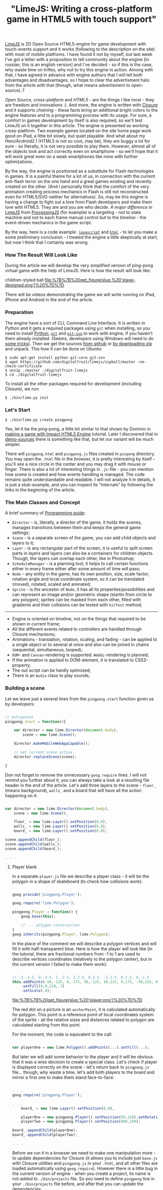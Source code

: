 #+title: "LimeJS: Writing a cross-platform game in HTML5 with touch support"
#+datetime: 15 Feb 2011 22:10
#+tags: html5 javascript limejs
#+hugo_section: blog-en

[[http://www.limejs.com][LimeJS]] is 2D Open Source HTML5-engine for
game development with touch-events support and it works (following to
the description on the site) with most of mobile platfroms. I have found
it not by myself, but last week I've got a letter with a proposition to
tell community about the engine [in russian, this is an english version]
and I've decided - so if this is the case, why waste time on trifles,
why not to try this engine in action. Among with that, I have agreed in
advance with engine authors that I will tell both advantages and
disadvantages, so I hope to clear the advertisment halo from the article
with that (though, what means advertisment to open-source)..?

/Open Source/, /cross-platform/ and /HTML5/ - are the things I like
most - they are freedom and innovations :). And more, the engine is
written with [[http://code.google.com/closure/][Closure]] and it
supports /chaining/ - these facts bring an additional bright colors to
the engine features and to a programming process with its usage. For
sure, a comfort in games development by itself is also required, so
we'll test LimeJS on it together in this article. The engine is
presented as working cross-platform. Two example games located on the
site home page work good on iPad, a little bit slowly, but quiet
playable. And what about my Hero/Android2.1 (HTML5 is not so cool, may
be), they are buggy a lot for sure - so literally, it is not very
possible to play them. However, almost all of the objects look and act
correctly even on smartphone - so we'll hope that it will work great
even on a weak smartphones like mine with further optimizations.

By the way, the engine is positioned as a substitute for
Flash-technologies in games. It is a painful theme for a lot of us, in
connection with the current anti-flash terror on the one hand and a
great games existing and recently created on the other. (And I
personally think that the comfort of the very animation creating process
mechanics in Flash is still not reconstructed even for HTML5/SVG neither
for alternatives). So, may be this engine is having a change to fight
out a love from Flash developers and make them love with HTML5. They are
and you are who decide. /A major difference/ in
[[http://www.limejs.com][LimeJS]] from
[[http://processingjs.org/][ProcessingJS]] (for example) is a
targeting - not to state machine and not to each frame manual control
but to the /timeline/ - the event-driven mechanics in the game script.

By the way, here is a code example:
[[http://paste.pocoo.org/show/336927/][=javascript=]] and
[[http://paste.pocoo.org/show/336929/][=html=]] - to let you make a some
preliminary conclusion - I treated the engine a little skeptically at
start, but now I think that I certainly was wrong.

*** How The Result Will Look Like
:PROPERTIES:
:CUSTOM_ID: how-the-result-will-look-like
:END:
During the article we will develop the very simplified version of
ping-pong virtual game with the help of LimeJS. Here is how the result
will look like:

#+caption: Men in blue shorts on a green soccer field playing with a
children-styled ball
[[file:%7B%7B%20get_figure(slug,%20'stage-designed.png')%20%7D%7D]]

There will be videos demonstrating the game we will write running on
iPad, iPhone and Android in the end of the article.

*** Preparation
:PROPERTIES:
:CUSTOM_ID: preparation
:END:
The engine have a sort of CLI, Command Line Interface. It is written in
Python and it gets a required packages using =git= when installing, so
you need to install [[http://python.org/download/][Python]],
[[http://git-scm.com/download][=git=]] and
[[http://www.kernel.org/pub/software/scm/git/docs/git-svn.html][=git-svn=]]
to work with engine, if you haven't them already installed. (Seems,
developers using Windows will need to do
[[http://stackoverflow.com/questions/350907/git-svn-on-windows-where-to-get-binaries][some
tricks]]). Then we get the sources
[[http://github.com/digitalfruit/limejs][from github]] or
[[https://github.com/digitalfruit/limejs/zipball/master][by downloading
zip]] and unpack. This how it can be done on Ubuntu:

#+begin_example
$ sudo apt-get install python git-core git-svn
$ wget https://github.com/digitalfruit/limejs/zipball/master -no-check-certificate
$ unzip ./master ./digitalfruit-limejs
$ cd ./digitalfruit-limejs
#+end_example

To install all the other packages required for development (including
Closure), we run:

#+begin_example
$ ./bin/lime.py init
#+end_example

*** Let's Start
:PROPERTIES:
:CUSTOM_ID: lets-start
:END:
#+begin_example
$ ./bin/lime.py create pingpong
#+end_example

Yes, let it be the ping-pong, a little bit similar to that shown by
Dominic in [[http://vimeo.com/17161851][making a game with Impact HTML5
Engine]] tutorial. Later I discovered that in
[[https://github.com/digitalfruit/limejs/tree/master/lime/demos/pong][demo-sources]]
there is something like that, but let our variant will be much simpler.

There will =pingpong.html= and =pingpong.js= files created in =pinpong=
directory. You may open the =.html= file in the browser, it is pretty
interesting by itself - you'll see a nice circle in the center and you
may drag it with mouse or finger. There is also a lot of interesting
things in =.js=-file - you can mention how scene is created and how
events handling is managed. The code remains quite understandable and
readable. I will not analyze it in details, it is just a stub-example,
and you can inspect its "internals" by following the links in the
beginning of the article.

*** The Main Classes and Concept
:PROPERTIES:
:CUSTOM_ID: the-main-classes-and-concept
:END:
A brief summary of
[[http://www.limejs.com/0-getting-started][Programming guide]]:

- =Director= - is, literally, a director of the game, it holds the
  scenes, manages transitions between them and keeps the general game
  settings;
- =Scene= - is a separate screen of the game, you can add child objects
  and layers to it;
- =Layer= - is any rectangular part of the screen, it is useful to split
  screen parts in layers and layers can also be a containers for
  children objects. Though, the layers can overlap each other, like in
  Photoshop;
- =ScheduleManager= - is a planning tool, it helps to call certain
  functions either in every frame either after some amount of time will
  pass;
- =Node= - any entity in the game, has its own position, size, scale
  factor, rotation angle and local coordinate system, so it can be
  translated (moved), rotated, scaled and animated;
- =Sprite= - is the ancestor of =Node=, it has all its
  properties/possibilities and can represent an image and/or geometric
  shape (startin from circle to any polygon); sprites can be masked from
  each other, filled with gradients and their collisions can be tested
  with =hitTest= method;

--------------

- Engine is oriented on timeline, not on the things that required to be
  shown in current frame;
- All the different events related to controllers are handled through
  Closure mechanisms;
- Animations - translation, rotation, scaling, and fading - can be
  applied to a single object or to several at once and also can be
  joined in chains (sequential, simultaneous, looped);
- =DOM=- and =Canvas=-rendering is supported. =WebGL=-rendering is
  planned;
- If the animation is applied to DOM-element, it is translated to
  CSS3-property;
- The out script can be hardly optimized;
- There is an =Audio= class to play sounds;

*** Building a scene
:PROPERTIES:
:CUSTOM_ID: building-a-scene
:END:
Let we leave just a several lines from the =pingpong.start= function
given us by developers:

#+begin_src javascript

// entrypoint
pingpong.start = function(){

    var director = new lime.Director(document.body),
        scene = new lime.Scene();

    director.makeMobileWebAppCapable();

    // set current scene active
    director.replaceScene(scene);

}
#+end_src

Don not forget to remove the unneсessary =goog.require= lines. I will
not remind you further about it, you can always take a look at a
resulting file header in the end of the article. Let's add three layers
to the scene - =floor_= (means background), =walls_= and a board that
will have all the action happening on it:

#+begin_src javascript

var director = new lime.Director(document.body),
    scene = new lime.Scene(),

    floor_ = new lime.Layer().setPosition(0,0),
    walls_ = new lime.Layer().setPosition(0,0),
    board_ = new lime.Layer().setPosition(0,0);

scene.appendChild(floor_);
scene.appendChild(walls_);
scene.appendChild(board_);

. . .
#+end_src

**** Player blank
:PROPERTIES:
:CUSTOM_ID: player-blank
:END:
In a separate =player.js= file we describe a player class - it will be
the polygon in a shape of skateboard (to check how collisions work):

#+begin_src javascript

goog.provide('pingpong.Player');

goog.require('lime.Polygon');

pingpong.Player = function() {
    goog.base(this);

    // ... polygon construction
}
goog.inherits(pingpong.Player, lime.Polygon);
#+end_src

In the place of the comment we will describe a polygon vertices and will
fill it with half-transparent blue. Here is how the player will look
like (in the tutorial, there are fractional numbers from -1 to 1 are
used to describe vertices coordinates (relatively to the polygon
center), but in the current version I failed to make them work):

#+begin_src javascript

// -1,-2.5, 0,-3.5, 1,-2.5, 1,2.5, 0,3.5, -1,2.5, 0,1.5, 0,-1.5
this.addPoints(-50,-125, 0,-175, 50,-125, 50,125, 0,175, -50,125, 0,75, 0,-75)
    .setFill(0,0,210,.7)
    .setScale(.4);
#+end_src

#+caption: Player
[[file:%7B%7B%20get_figure(slug,%20'player.png')%20%7D%7D]]

The red dot on a picture is an =anchorPoint=, it is calculated
automatically for polygon. This point is a reference point of local
coordinates system of the sprite - all the relative sizes and distances
related to polygon are calculated starting from this point.

For the moment, the code is equivalent to the call:

#+begin_src javascript

var playerOne = new lime.Polygon().addPoints(...).setFill(...);
#+end_src

But later we will add some behavior to the player and it will be obvious
that it was a wise decision to create a special class. Let's check if
player is displayed correctly on the scene - let's return back to
=pingpong.js= file... though, why waste a time, let's add both players
to the board and mirror a first one to make them stand face-to-face:

#+begin_src javascript

. . .
goog.require('pingpong.Player');

. . .
    board_ = new lime.Layer().setPosition(0,0),

    playerOne = new pingpong.Player().setPosition(50,150).setRotation(180),
    playerTwo = new pingpong.Player().setPosition(400,150);

board_.appendChild(playerOne);
board_.appendChild(playerTwo);

. . .
#+end_src

Before we run it in a browser we need to make one manipulation more - to
update dependencies for Closure (it allows you to include just =base.js=
with Closure utilities and =pingpong.js= in your =.html=, and all other
files are loaded automatically using =goog.require=). However there is a
little bug in the current version of engine - when you create a project,
its name is not added to =./bin/projects= file. So you need to define
=pingpong= line in your =./bin/projects= file before, and after that you
can update the dependencies:

#+begin_example
$ vim ./bin/projects   # add `pingpong` line
$ ./bin/lime.py update
#+end_example

So, this is what you can see on the screen:

#+caption: Beach-boys wearing blue shorts
[[file:%7B%7B%20get_figure(slug,%20'stage1.png')%20%7D%7D]]

**** Ball blank
:PROPERTIES:
:CUSTOM_ID: ball-blank
:END:
Now let's make a =ball.js= file with this content:

#+begin_src javascript

goog.provide('pingpong.Ball');

goog.require('lime.Circle');

pingpong.Ball = function() {
    goog.base(this);

    this.setFill(255,0,0,.7)
        .setSize(20,20);
}
goog.inherits(pingpong.Ball, lime.Circle);
#+end_src

Then update dependencies:

#+begin_example
$ ./bin/lime.py update
#+end_example

And add the ball to the board in =pingpong.js=:

#+begin_src javascript

. . .
goog.require('pingpong.Ball');
. . .

    playerOne = new pingpong.Player().setPosition(50,150).setRotation(180),
    playerTwo = new pingpong.Player().setPosition(400,150),
    ball = new pingpong.Ball().setPosition(275,150);

board_.appendChild(playerOne);
board_.appendChild(playerTwo);
board_.appendChild(ball);
#+end_src

#+caption: Beach-boys wearing blue shorts playing with a ball
[[file:%7B%7B%20get_figure(slug,%20'stage2.png')%20%7D%7D]]

**** Background
:PROPERTIES:
:CUSTOM_ID: background
:END:
Now let's create a field with a players, every player will have a half
of the field with its own color. We will say =Director= what are the
game screen size parameters:

#+begin_src javascript

var director = new lime.Director(document.body,600,480),
#+end_src

This dimensions are not related to any pixels, by no means - the game
canvas is automatically resized and maximized to the screen when
required, but these dimensions allow us to use relative positions of
elements on the canvas. Correct the ball position and players positions
relatively to new screen size:

#+begin_src javascript

playerOne = new pingpong.Player().setPosition(40,240).setRotation(180),
playerTwo = new pingpong.Player().setPosition(600,240),
ball = new pingpong.Ball().setPosition(320,240);
#+end_src

Now, at last, the background. Yep, it will be just two sprites,
splitting the screen in half - no indirect logic.

#+begin_src javascript

floor_.appendChild(new lime.Sprite().setPosition(160,240)
                                    .setSize(320,480)
                                    .setFill(100,100,100));
floor_.appendChild(new lime.Sprite().setPosition(480,240)
                                    .setSize(320,480)
                                    .setFill(200,200,200));

board_.appendChild(...);
. . .
#+end_src

#+caption: Beach-boys wearing blue shorts playing on a asphalt
[[file:%7B%7B%20get_figure(slug,%20'stage3.png')%20%7D%7D]]

**** Wall blank
:PROPERTIES:
:CUSTOM_ID: wall-blank
:END:
Wall will not have a lot of logic, but as a tradition we will also place
it in a separate class. Walls will have 20x20 size. Create a file
=wall.js= with this content:

#+begin_src javascript

goog.provide('pingpong.Wall');

goog.require('lime.Sprite');

pingpong.Wall = function() {
    goog.base(this);

    this.setFill(255,255,0)
        .setSize(20,20);
}
goog.inherits(pingpong.Wall, lime.Sprite);
#+end_src

Update dependencies:

#+begin_example
$ ./bin/lime.py update
#+end_example

And place the walls along the canvas edges in =pingpong.js=:

#+begin_src javascript

. . .
goog.require('pingpong.Wall');
. . .

floor_.appendChild(...);

// horizontal walls
for (x = 10; x <= 630; x += 20) {
    walls_.appendChild(new pingpong.Wall().setPosition(x, 10));
    walls_.appendChild(new pingpong.Wall().setPosition(x, 470));
}
// vertical walls
for (y = 30; y <= 450; y += 20) {
    walls_.appendChild(new pingpong.Wall().setPosition(10, y));
    walls_.appendChild(new pingpong.Wall().setPosition(630, y));
}

board_.appendChild(...);
#+end_src

That's all, the game board is complete - we can start to program logic!

#+caption: Beach-boys wearing blue shorts with a ball over a grey
rectangles surrounded with yellow crates
[[file:%7B%7B%20get_figure(slug,%20'stage4.png')%20%7D%7D]]

**** Players logic
:PROPERTIES:
:CUSTOM_ID: players-logic
:END:
Player sprite must move vertically towards the touched or clicked point,
omitting the walls. Moving is done easy:

#+begin_src javascript

. . .

director.makeMobileWebAppCapable();

goog.events.listen(floor_,['mousedown','touchstart'],function(e){
    var player_ = (e.position.x <= 320) ? playerOne : playerTwo;
    player_.runAction(
            new lime.animation.MoveTo(player_.getPosition().x,
                                      e.position.y).setDuration(1));
});

director.replaceScene(scene);
#+end_src

But with this behaviour the players are moving through walls. Keep each
wall instance to test on collisions with player is not a best way for
us, so we will let a programmer to determine what rectangular bounds are
restricted for player. Thus we will need two methods in the end of
=player.js=:

#+begin_src javascript

pingpong.Player.prototype.setMovementBounds = function(top,right,bottom,left) {
    this._moveBounds = new goog.math.Box(top,right,bottom,left);
    return this;
}

pingpong.Player.prototype.alignBounds = function(x, y) {
    if (this._moveBounds === undefined) return new goog.math.Coordinate(x, y);
    var size_ = new goog.math.Size(this.getSize().width * this.getScale().x,
                                   this.getSize().height * this.getScale().y);
    var newX = x, newY = y;
    if (x < (this._moveBounds.left + (size_.width / 2)))
                  newX = this._moveBounds.left + (size_.width / 2);
    if (x > (this._moveBounds.right - (size_.width / 2)))
                  newX = this._moveBounds.right - (size_.width / 2);
    if (y < (this._moveBounds.top + (size_.height / 2)))
                  newY = this._moveBounds.top + (size_.height / 2);
    if (y > (this._moveBounds.bottom - (size_.height / 2)))
                  newY = this._moveBounds.bottom - (size_.height / 2);
    return new goog.math.Coordinate(newX, newY);
}
#+end_src

The first one allows to set rectangular boundaries for player's movement
and the second one - returns the position aligned to the edges of this
bounds. Note that scale vector is taken into account in calculation
process.

Now let's update the players' definitions in =pingpong.js=:

#+begin_src javascript

playerOne = new pingpong.Player().setPosition(40,240)
                                 .setRotation(180)
                                 .setMovementBounds(20,620,460,20),
playerTwo = new pingpong.Player().setPosition(600,240)
                                 .setMovementBounds(20,620,460,20),
#+end_src

And let's correct the event where the movement happens:

#+begin_src javascript

goog.events.listen(floor_,['mousedown','touchstart'],function(e){
    var player_ = (e.position.x <= 320) ? playerOne : playerTwo;
    player_.runAction(
            new lime.animation.MoveTo(
                    player_.alignBounds(player_.getPosition().x,
                                        e.screenPosition.y))
                              .setDuration(1));
});
#+end_src

**** Ball logic
:PROPERTIES:
:CUSTOM_ID: ball-logic
:END:
We will also need some additional functions for a ball. The first one,
as for player, allows to set ball movement bounds, the second one allows
to set ball velocity and the third one allows to set "reset position" -
a position where the ball will returned when if one of the players
misses it (=ball.js=):

#+begin_src javascript

pingpong.Ball = function() {
    goog.base(this);

    this.setFill(255,0,0,.7)
        .setSize(20,20);

    this._xCoef = 1;
    this._yCoef = 1;

    this._resetPos = new goog.math.Coordinate(0, 0);
    this._velocity = 2;
}
goog.inherits(pingpong.Ball,lime.Circle);

pingpong.Ball.prototype.setMovementBounds = function(top,right,bottom,left) {
    this._moveBounds = new goog.math.Box(top,right,bottom,left);
    return this;
}

pingpong.Ball.prototype.setVelocity = function(velocity) {
    if (velocity) this._velocity = velocity;
    return this;
}

pingpong.Ball.prototype.setResetPosition = function(x, y) {
    this._resetPos = new goog.math.Coordinate(x, y);
    return this;
}
#+end_src

There we also describe the main detection function, it will test if one
of the players catched the ball and will reset ball position if not. If
the vertical wall was hit, funtion returns the position of hit to let
the outer function to determine which player to blame, judging by theirs
position.

#+begin_src javascript

pingpong.Ball.prototype.updateAndCheckHit = function(dt,playerOne,playerTwo) {
    var newPos_ = this.getPosition();
    var size_ = new goog.math.Size(this.getSize().width * this.getScale().x,
                                   this.getSize().height * this.getScale().y);
    newPos_.x += this._xCoef * this._velocity * dt;
    newPos_.y += this._yCoef * this._velocity * dt;
    var hitVBounds_ = false; // vertical bounds were hit
    if (this._moveBounds !== undefined) {
        if (newPos_.x <= (this._moveBounds.left + (size_.width / 2)))
                         { this._xCoef = 1; hitVBounds_ = true; }
        if (newPos_.x >= (this._moveBounds.right - (size_.width / 2)))
                         { this._xCoef = -1; hitVBounds_ = true; }
        if (newPos_.y <= (this._moveBounds.top + (size_.height / 2)))
                         this._yCoef = 1;
        if (newPos_.y >= (this._moveBounds.bottom - (size_.height / 2)))
                         this._yCoef = -1;
    }
    var p1catched_ = playerOne.catched(this.getParent().localToScreen(newPos_));
    var p2catched_ = playerTwo.catched(this.getParent().localToScreen(newPos_));
    if (hitVBounds_ && !p1catched_ && !p2catched_) {
        this.setPosition(this._resetPos.x,this._resetPos.y);
        return newPos_;
    } else if (p1catched_) { this.xCoef = 1; return null; }
      else if (p2catched_) { this.xCoef = -1; return null; }
    this.setPosition(newPos_.x, newPos_.y);
    return null;
}
#+end_src

#+begin_quote
In such functions you will need to monitor the current coordinate
system, you work with, closely and to convert it properly when it is
required. In this case =parnet= - is the layer that holds the ball and
the ball position is the position relative to this layer coordinate
system. Thereby we convert the ball position defined in layer coordinate
system into the screen coordinate system before passing it to the
=catched= method, and inside the =catched= method described below, we
convert the passed ball position defined in screen coordinate system
into the player local coordinate system.
#+end_quote

Now we need to add the =catched= method which is used in previous
function to =player.js= file. Using all the polygon vertices coordinates
+ scale and rotation, it returns if passed position is inside the area
of polygon:

#+begin_src javascript

pingpong.Player.prototype.catched = function(pos) {
    var p = this.getPoints(),
        s = this.getScale(),
        r = this.getRotation(),
        plen = p.length,
        coord = this.screenToLocal(pos),
        inPoly = false;

    var rsin = Math.sin(r * Math.PI / 180),
        rcos = Math.cos(r * Math.PI / 180),
        csx = coord.x * s.x,
        csy = coord.y * s.y,
        crx = (csx * rcos) - (csy * rsin),
        cry = (csx * rsin) + (csy * rcos);
        crx = coord.x, cry = coord.y;

    if (plen > 2) {
        var i, j, c = 0;

        for (i = 0, j = plen - 1; i < plen; j = i++) {
            var pix_ = p[i].x, piy_ = p[i].y,
                pjx_ = p[j].x, pjy_ = p[j].y;

            if (((piy_ > cry) != (pjy_ > cry)) &&
                (crx < (pjx_ - pix_) * (cry - piy_) /
                    (pjy_ - piy_) + pix_)) {
                    inPoly = !inPoly;
                }
        }
    }

    return inPoly;
}
#+end_src

New setting are required to be set when initializing the ball in
=pingpong.js=:

#+begin_src javascript

ball = new pingpong.Ball().setPosition(320,240)
                          .setMovementBounds(20,620,460,20)
                          .setVelocity(.2)
                          .setResetPosition(320,240);
#+end_src

And now the main thing, checking the events that happened with the ball.
We will use =schedule= method from =scheduleManager=, it calls the given
function in each frame, telling it how much time passed from the
previous frame. Currently we will blame the player who missed the ball
in console and in the next subchapter we will make a =Label= for it:

#+begin_src javascript

goog.events.listen(. . .);

var hitPos_;
lime.scheduleManager.schedule(function(dt){
    if (hitPos_ = ball.updateAndCheckHit(dt, playerOne, playerTwo)) {
       console.log('player',(hitPos_.x <= 320) ? 1 : 2,'is a loser');
    };
},ball);

director.replaceScene(scene);
#+end_src

**** Blaming Message
:PROPERTIES:
:CUSTOM_ID: blaming-message
:END:
Now will add a label which will tell us who failed to catch the ball.
Just an information about who failed, we will not waste time on counting
the score:

#+begin_src javascript

ball = . . .
       .setResetPosition(320,240),

label = new lime.Label().setPosition(280,30)
                        .setText('').setFontFamily('Verdana')
                        .setFontColor('#c00').setFontSize(18)
                        .setFontWeight('bold').setSize(150,30);
#+end_src

Don't forget to add the label the to board layer:

#+begin_src javascript

board_.appendChild(ball);
board_.appendChild(label);
#+end_src

And, replace the output target from console to label:

#+begin_src javascript

goog.events.listen(. . .);

var hitPos_ = null, defDelay_ = 500, delay_ = defDelay_;
lime.scheduleManager.schedule(function(dt){
    delay_ -= dt;
    if (delay_ <= 0) label.setText('');
    if (hitPos_ = ball.updateAndCheckHit(dt, playerOne, playerTwo)) {
       label.setText('player ' + ((hitPos_.x <= 320) ? 1 : 2) + ' is a loser');
       delay_ = defDelay_;
    };
},ball);

director.replaceScene(scene);
#+end_src

That's all. the ball is flying over the board, bounces from players, the
one who missed it is blamed with the evil red label - I think it is
enough for demonstration game.

**** Make-up
:PROPERTIES:
:CUSTOM_ID: make-up
:END:
Great, let's do some make-up to demonstrate how gradients and textures
work.

Let out background will have a nice grass-greeny color - we will change
a background sprites initialization in =pingpong.js=:

#+begin_src javascript

floor_.appendChild(new lime.Sprite().setPosition(160,240)
                                    .setSize(321,480)
                                    .setFill(new lime.fill.LinearGradient()
                                                     .setDirection(0,1,1,0)
                                                     .addColorStop(0,0,92,0,1)
                                                     .addColorStop(1,134,200,105,1)));
floor_.appendChild(new lime.Sprite().setPosition(480,240)
                                    .setSize(320,480)
                                    .setFill(new lime.fill.LinearGradient()
                                                     .setDirection(1,1,0,0)
                                                     .addColorStop(0,0,92,0,1)
                                                     .addColorStop(1,134,200,105,1)));
#+end_src

For players (=player.js=) we will give a little bit transparent sea-like
blue gradient:

#+begin_src javascript

this.addPoints(-50,-125, 0,-175, 50,-125, 50,125, 0,175, -50,125, 0,75, 0,-75)
    .setFill(new lime.fill.LinearGradient()
                          .setDirection(0,1,1,0)
                          .addColorStop(0,0,0,210,.7)
                          .addColorStop(1,0,0,105,.7))
    .setScale(.4);
#+end_src

Ball (=ball.js=) will have a texture:

#+begin_src javascript

this.setFill('./ball.png')
    .setSize(20,20);
#+end_src

Wall (=wall.js=) will be painted with concrete blue color and inherited
from =RoundedRect=:

#+begin_src javascript

pingpong.Wall = function() {
    goog.base(this);

    this.setFill(109,122,181)
        .setSize(20,20)
        .setRadius(3);
}
goog.inherits(pingpong.Wall, lime.RoundedRect);
#+end_src

Now everything looks much prettier:

#+caption: Men in blue shorts on a soccer field playing with children
ball
[[file:%7B%7B%20get_figure(slug,%20'stage-designed.png')%20%7D%7D]]

**** Compilation
:PROPERTIES:
:CUSTOM_ID: compilation
:END:
So, the demonstration game is complete. Here are the sources I've got:

[[http://paste.pocoo.org/show/338943/][=pingpong.js=]] |
[[http://paste.pocoo.org/show/338944/][=player.js=]] |
[[http://paste.pocoo.org/show/338945/][=ball.js=]] |
[[http://paste.pocoo.org/show/338946/][=wall.js=]] |
[[http://dl.dropbox.com/u/928694/test-pingpong/ball.png][=ball.png=]] |
[[http://paste.pocoo.org/show/338948/][=pingpong.html=]]

Now please re-check all =goog.require= lines - delete the calls that
were not used then update the dependencies and collect all the resulting
things in one script:

#+begin_example
$ ./bin/lime.py update
$ ./bin/lime.py build pingpong -o pingpong/compiled/pp.js
#+end_example

You can copy a =pingpong.html= file into =compiled= folder and change
the Javascript calls in the header:

#+begin_src html

<!DOCTYPE HTML>

<html>
<head>
    <title>pingpong</title>
    <script type="text/javascript" src="pp.js"></script>
</head>

<body onload="pingpong.start()"></body>

</html>
#+end_src

*** Resume
:PROPERTIES:
:CUSTOM_ID: resume
:END:
I felt skeptical to the engine at first, (just) two games presented at
the site are too casual for me. There are not a lot of example and
details in documention, and there is a lot of things required for
installation. And an acid square as =favicon=... :)

But then I've played in the game with numbers, it appeared to be quiet
exciting (its principles are similar to =Super 7 HD= for iPad - but it
is a simple one, event though it a demo). But then, when I've trained
while writing a game from the article, everything appeared to be
convenient, comfortable, considered and even minimalistic. There are
minor tweaks and dampness and things not covered in documentation, but
if the resulting code is forward-compatible, why not - right now guys
are fixing all this stuff. So the final opinion is definitely positive.

The main thing - it is not a state-machine-based engine that is
fashionable now - you can build on game script and bind to events, not
to time or current frame, you don't need to think how to optimize
drawing a lot of objects in next frame - yes, it almost Flash, it is sad
that there is no editor :).

*** Video
:PROPERTIES:
:CUSTOM_ID: video
:END:

#+begin_html
  <iframe src="http://player.vimeo.com/video/19973495" width="400" height="300" frameborder="0">
#+end_html

#+begin_html
  </iframe>
#+end_html

#+begin_html
  <p>
#+end_html

LimeJS Engine demonstation on iPhone - PingPong game from Ulric Wilfred
on Vimeo.

#+begin_html
  </p>
#+end_html

#+begin_html
  <iframe src="http://player.vimeo.com/video/19973601" width="400" height="706" frameborder="0">
#+end_html

#+begin_html
  </iframe>
#+end_html

#+begin_html
  <p>
#+end_html

LimeJS Engine demonstation on Android - PingPong game from Ulric Wilfred
on Vimeo.

#+begin_html
  </p>
#+end_html

#+begin_html
  <iframe src="http://player.vimeo.com/video/19973167" width="400" height="225" frameborder="0">
#+end_html

#+begin_html
  </iframe>
#+end_html

#+begin_html
  <p>
#+end_html

LimeJS Engine demonstation on iPad - PingPong game from Ulric Wilfred on
Vimeo.

#+begin_html
  </p>
#+end_html

(Videos are recorded with the help of engine authors)

*** To play
:PROPERTIES:
:CUSTOM_ID: to-play
:END:
[[http://shamansir.madfire.net/_pingpong/pingpong.html][Here you can try
to play]] (it can be a little buggy, because it is a very simplified
version, please compare the platform-related experience you get with
what you see on video)

#+caption: QRCode
[[file:%7B%7B%20get_figure(slug,%20'qrcode.png')%20%7D%7D]]

P.S. Special thanks to [[http://www.lazio.com.ua/][lazio_od]], he helped
me with testing among with engine authors.
